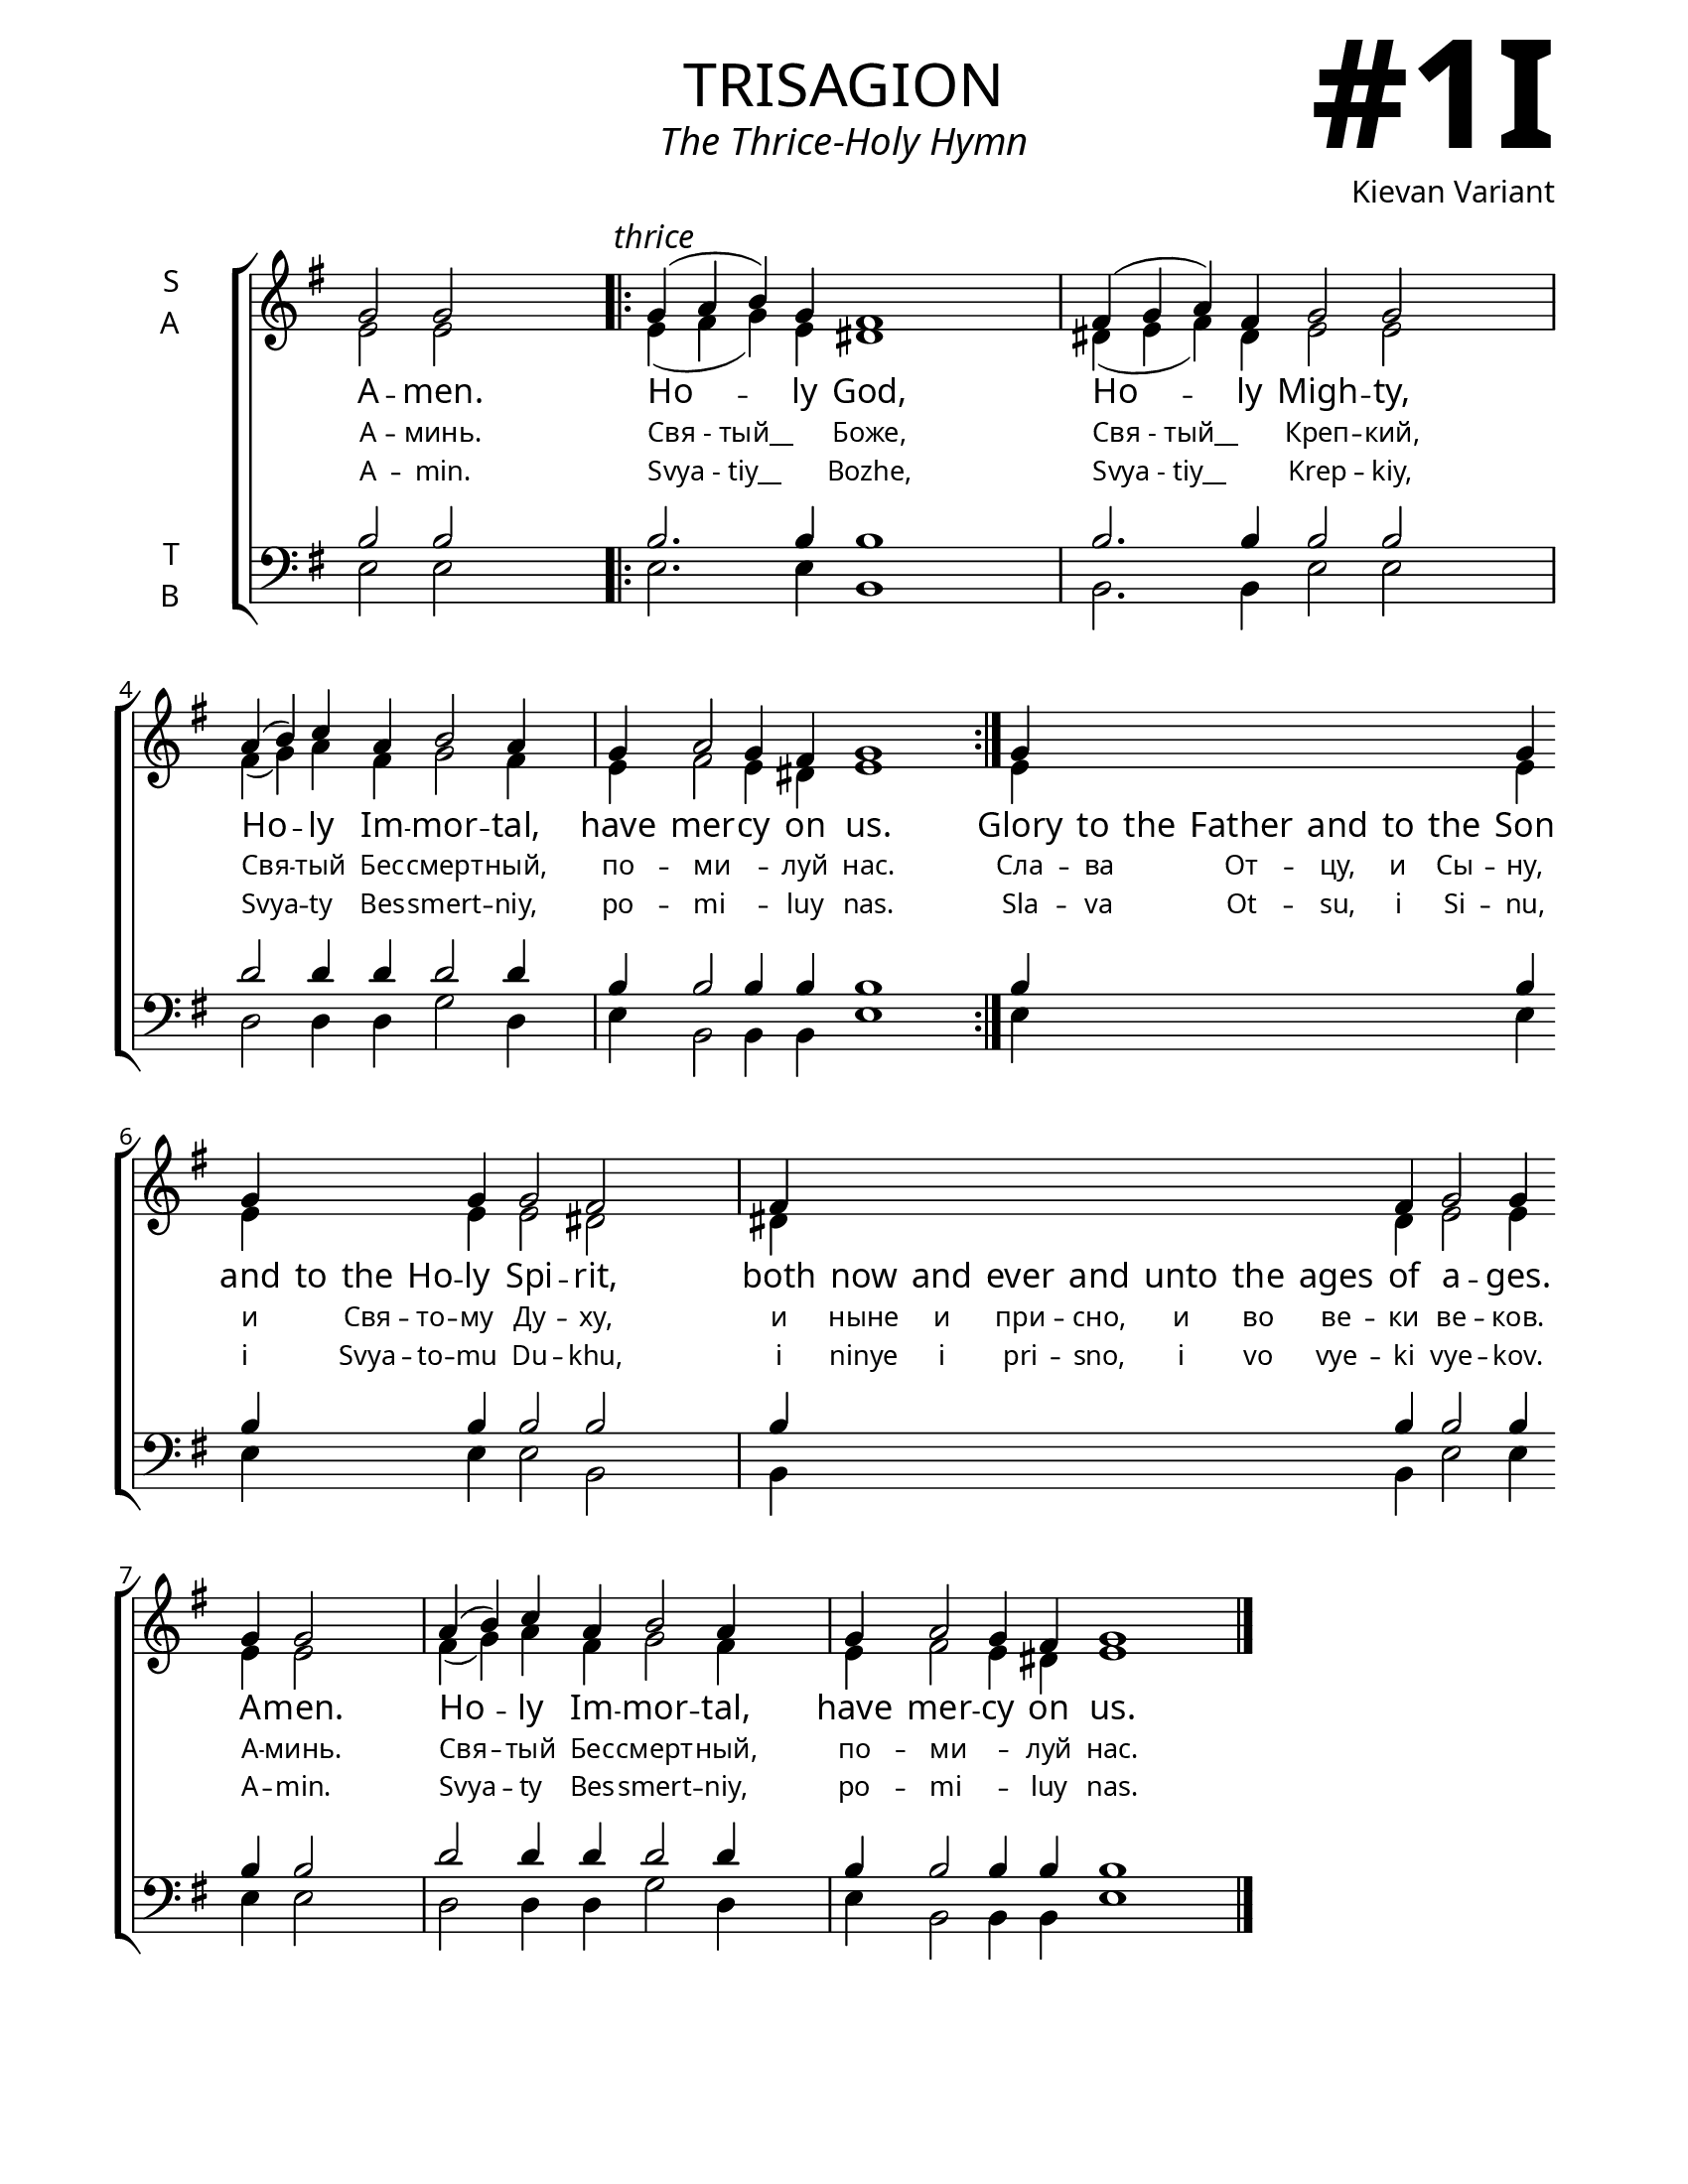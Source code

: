 \version "2.24.4"

\header {
    title = "trisagion"
    subtitle = "The Thrice-Holy Hymn"
    composer = "Kievan Variant"
    tagline = " "

}

keyTime = { \key g \major}


bindernumber = \markup {
    \override #'(font-name . "Goudy Old Style Bold")

    \fontsize #14 "#1I" 
     }

titleFont = \markup {\fill-line {
                \fontsize #8 \caps
                \override #'(font-name . "EB Garamond")
                \fromproperty #'header:title
                }}
subTitleFont = \markup {\fill-line {
                \fontsize #2 \override #'(font-name . "EB Garamond Italic")
                \fromproperty #'header:subtitle
                }}

\paper {
    #(set-paper-size "letter")
    page-breaking = #ly:optimal-breaking
    ragged-last-bottom = ##t
    right-margin = 17\mm
    left-margin = 17\mm
    #(define fonts
        (set-global-fonts
            #:roman "EB Garamond SemiBold"
    ))
    bookTitleMarkup = \markup \null
    oddHeaderMarkup = \markup {
        \override #'(baseline-skip . 3.5) \fill-line {
            \if \on-first-page  %version 2.23.4
            % \raise #8 \fromproperty #'header:dedication % to ajust and uncomment for dedication
            \if \on-first-page %version 2.23.4
            \raise #3 % to ajust
            \column {
                \titleFont
                \subTitleFont
                \fill-line {
                \smaller \bold
                \fromproperty #'header:subsubtitle
                }
                \fill-line {
                \large \override #'(font-name . "EB Garamond")
                \fromproperty #'header:poet
                { \large \bold \fromproperty #'header:instrument }
                \override #'(font-name . "EB Garamond Medium") \fromproperty #'header:composer
                }
                \fill-line {
                \fromproperty #'header:meter
                \fromproperty #'header:arranger
                }
            }
            \if \on-first-page
                \right-align \bindernumber

        }
        \raise #5
        \if \should-print-page-number %version 2.23.4
        % \if \should-print-page-number  %version 2.23.3
        \fromproperty #'page:page-number-string
    }
    evenHeaderMarkup = \oddHeaderMarkup

}

cadenzaMeasure = {
  \cadenzaOff
  \partial 1024 s1024
  \cadenzaOn
}

SopMusic    = \relative { 
    \cadenzaOn

    g'2 g \cadenzaMeasure \bar ".|:"
        \textMark \markup { \italic "thrice" }
    g4( a b) g fis1 \cadenzaMeasure
    fis4( g a) fis g2 g \cadenzaMeasure \break
    a4( b) c a b2 a4 \cadenzaMeasure
    g4 a2 g4 fis g1 \cadenzaMeasure \bar ":|."

    g4 \hideNotes \repeat unfold 6 {g} \unHideNotes g \break g \hideNotes g g g \unHideNotes g g2 fis \cadenzaMeasure
    fis4 \hideNotes \repeat unfold 7 {fis} \unHideNotes fis g2 g4 \break g g2 \cadenzaMeasure
    a4( b) c a b2 a4 \cadenzaMeasure
    g4 a2 g4 fis g1 \cadenzaMeasure \fine
}

AltoMusic   = \relative {
    \cadenzaOn

    e'2 e \cadenzaMeasure

    e4( fis g) e dis1 \cadenzaMeasure
    dis4( e fis) dis e2 e \cadenzaMeasure
    fis4( g) a fis g2 fis4 \cadenzaMeasure
    e4 fis2 e4 dis e1 \cadenzaMeasure

    e4 \hideNotes \repeat unfold 6 {e} \unHideNotes e e \hideNotes e e e \unHideNotes e e2 dis2 \cadenzaMeasure
    dis4 \hideNotes \repeat unfold 7 {dis} \unHideNotes dis e2 e4 e e2 \cadenzaMeasure
    fis4( g) a fis g2 fis4 \cadenzaMeasure
    e4 fis2 e4 dis e1 \cadenzaMeasure \fine
}

TenorMusic  = \relative {
    \cadenzaOn

    b2 b \cadenzaMeasure

    b2. b4 b1 \cadenzaMeasure
    b2. b4 b2 b \cadenzaMeasure
    d2 d4 d d2 d4 \cadenzaMeasure
    b b2 b4 b b1 \cadenzaMeasure

    b4 \hideNotes \repeat unfold 6 {b} \unHideNotes b b \hideNotes b b b \unHideNotes b b2 b \cadenzaMeasure
    b4 \hideNotes \repeat unfold 7 {b} \unHideNotes b b2 b4 b b2 \cadenzaMeasure
    d2 d4 d d2 d4 \cadenzaMeasure
    b b2 b4 b b1 \cadenzaMeasure \fine
}

BassMusic   = \relative {
    \cadenzaOn

    e2 e \cadenzaMeasure
    e2. e4 b1 \cadenzaMeasure
    b2. b4 e2 e \cadenzaMeasure
    d2 d4 d g2 d4 \cadenzaMeasure
    e b2 b4 b e1 \cadenzaMeasure

    e4 \hideNotes \repeat unfold 6 {e} \unHideNotes e e \hideNotes e e e \unHideNotes e e2 b \cadenzaMeasure
    b4 \hideNotes \repeat unfold 7 {b} \unHideNotes b e2 e4 e e2 \cadenzaMeasure
    d2 d4 d g2 d4 \cadenzaMeasure
    e b2 b4 b e1 \cadenzaMeasure \fine
}

VerseOne = \lyricmode {
    A -- men.
    Ho -- ly God,
    Ho -- ly Migh -- ty,
    Ho -- ly Im -- mor -- tal,
    have mer -- cy on us.
    Glory to the Father and to the Son and to the Ho -- ly Spi -- rit,
    both now and ever and unto the ages of a -- ges. A -- men.
    Ho -- ly Im -- mor -- tal,
    have mer -- cy on us.

}

VerseTwo = \lyricmode {
    \override LyricText.font-size = #-1

    А -- минь.
    "Свя - тый__" _  Боже,
    "Свя - тый__" _ Креп -- кий,
    Свя -- тый Бес -- смерт -- ный,
    по -- ми__ _ -- луй нас.
    Сла -- ва _ От -- цу, и Сы -- ну, и _ Свя -- то -- му Ду -- ху,
    и ныне и при -- сно, и во ве -- ки ве -- ков. А -- минь.
    Свя -- тый Бес -- смерт -- ный,
    по -- ми__ _ -- луй нас.


}

VerseThree = \lyricmode {
    \override LyricText.font-size = #-1

    A -- min.
    "Svya - tiy__" _ Bozhe,
    "Svya - tiy__" _ Krep -- kiy,
    Svya -- ty Bes -- smert -- niy,
    po -- mi__ _ -- luy nas.
    Sla -- va _ Ot -- su, i Si -- nu, i _ Svya -- to -- mu Du -- khu,
    i ninye i pri -- sno, i vo vye -- ki vye -- kov. A -- min.
    Svya -- ty Bes -- smert -- niy,
    po -- mi__ _ -- luy nas.
}


\score {
    \new ChoirStaff <<
        \new Staff \with {instrumentName = \markup {
            \right-column {
                \line { "S" }
                \line { "A" }
            }
        }}
        \with {midiInstrument = "choir aahs"} <<
            \clef "treble"
            \new Voice = "Sop"  { \voiceOne \keyTime \SopMusic}
            \new Voice = "Alto" { \voiceTwo \AltoMusic }
            \new Lyrics \lyricsto "Sop" { \VerseOne }
            \new Lyrics \lyricsto "Sop" { \VerseTwo }
            \new Lyrics \lyricsto "Sop" { \VerseThree }
        >>
        \new Staff \with {instrumentName = \markup {
            \right-column {
                \line { "T" }
                \line { "B" }
            }
        }}
        \with {midiInstrument = "choir aahs"} <<          
            \clef "bass"
            \new Voice = "Tenor" { \voiceOne \keyTime \TenorMusic}
            \new Voice = "Bass" { \voiceTwo \BassMusic} 
        >>
    >>
    \layout {
        ragged-last = ##t
        \context {
            \Staff
                \remove Time_signature_engraver
                \override SpacingSpanner.common-shortest-duration = #(ly:make-moment 1/16)
        }
        \context {
            \Score
                forbidBreakBetweenBarLines = ##f

        }
        \context {
            \Lyrics
                \override LyricSpace.minimum-distance = #1
                \override LyricText.font-size = #1
        }
    }
    \midi {
        \tempo 4 = 180
    }
}